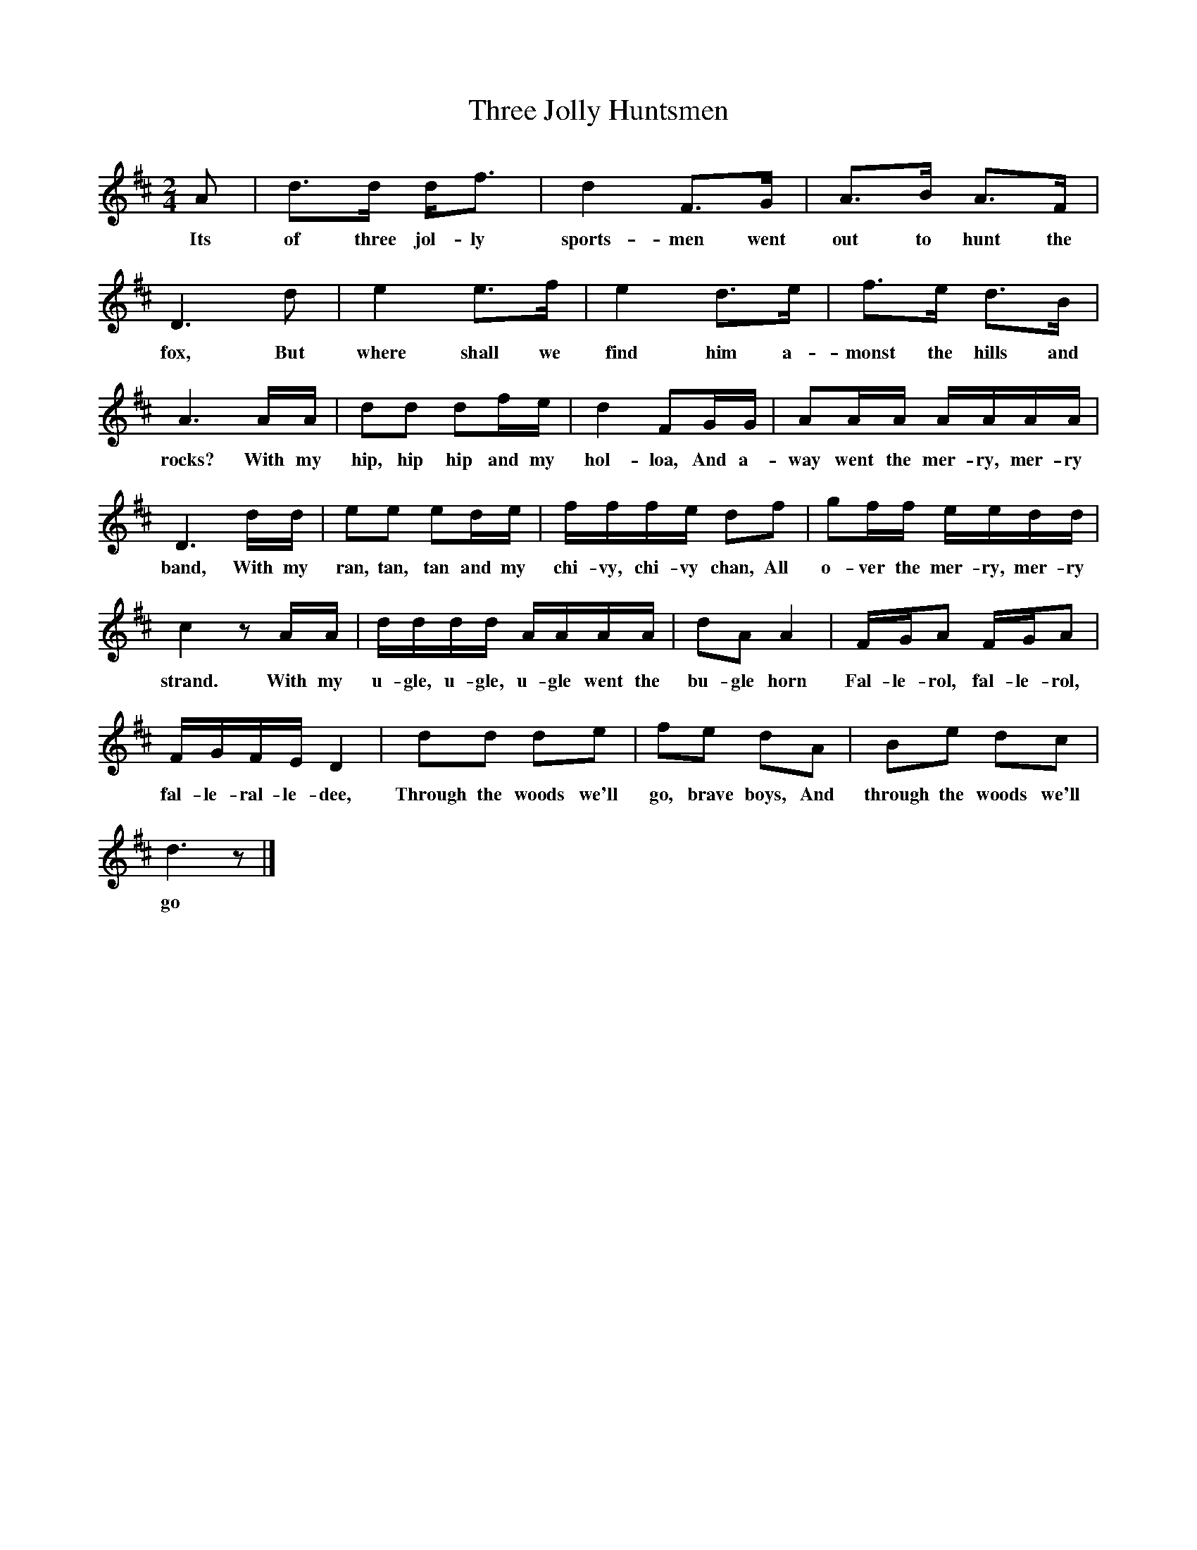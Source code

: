 X:1
T:Three Jolly Huntsmen
B:Marrowbones, Ed Frank Purslow, EFDS, 1965
S: William Taylor, Petersfield Workhouse, Hants, August 1908
Z: Gardiner, H.1095
F: http://www.folkinfo.org/songs
M:2/4
L:1/16
K:D
A2 |d3d df3 |d4 F3G |A3B A3F |
w:Its of three jol-ly sports-men went out to hunt the
D6 d2 |e4 e3f |e4 d3e |f3e d3B |
w:fox, But where shall we find him a-monst the hills and
A6 AA |d2d2 d2fe |d4 F2GG |A2AA AAAA |
w:rocks? With my hip, hip hip and my hol-loa, And a-way went the mer-ry, mer-ry
D6 dd |e2e2 e2de |fffe d2f2 |g2ff eedd |
w:band, With my ran, tan, tan and my chi-vy, chi-vy chan, All o-ver the mer-ry, mer-ry
c4 z2 AA |dddd AAAA |d2A2 A4 |FGA2 FGA2 |
w:strand. With my u-gle, u-gle, u-gle went the bu-gle horn Fal-le-rol, fal-le-rol,
FGFE D4 |d2d2 d2e2 |f2e2 d2A2 |B2e2 d2c2 |
w:fal-le-ral-le-dee, Through the woods we'll go, brave boys, And through the woods we'll
d6 z2 |]
w:go
